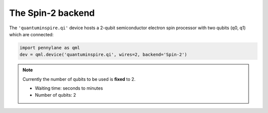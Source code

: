 The Spin-2 backend
==================

The ``'quantuminspire.qi'`` device hosts a 2-qubit semiconductor electron spin processor with two qubits (q0, q1) which are connected:

.. code-block:: python

    import pennylane as qml
    dev = qml.device('quantuminspire.qi', wires=2, backend='Spin-2')

.. note::
    Currently the number of qubits to be used is **fixed** to 2.

    * Waiting time: seconds to minutes
    * Number of qubits: 2
